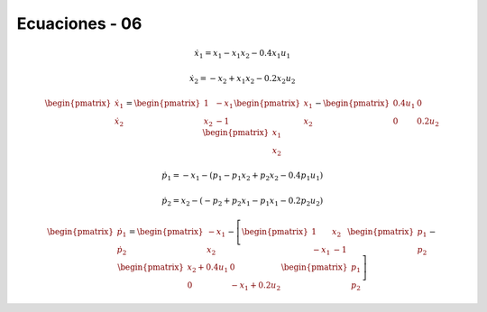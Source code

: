 Ecuaciones - 06
==========

.. math::

   \dot{x}_1 = x_1 - x_1 x_2 - 0.4 x_1 u_1

   \dot{x}_2 = -x_2 + x_1 x_2 - 0.2 x_2 u_2

.. math::

   \begin{pmatrix}
   \dot{x}_1  \\
   \dot{x}_2 
   \end{pmatrix} =
  \begin{pmatrix}
   1 & -x_1 \\
   x_2 & -1
   \end{pmatrix} \begin{pmatrix}
   x_1  \\
   x_2
   \end{pmatrix} - \begin{pmatrix}
   0.4u_1 & 0 \\
   0 & 0.2 u_2
   \end{pmatrix} \begin{pmatrix}
   x_1  \\
   x_2
   \end{pmatrix}

.. math::

   \dot{p}_1 = -x_1 - (p_1 - p_1 x_2 + p_2 x_2 - 0.4 p_1 u_1)

   \dot{p}_2 = x_2 - (-p_2 + p_2 x_1 - p_1 x_1 - 0.2 p_2 u_2)


.. math::

   \begin{pmatrix}
   \dot{p}_1  \\
   \dot{p}_2
   \end{pmatrix} =
   \begin{pmatrix}
   -x_1 \\
   x_2 
   \end{pmatrix} - \left[  \begin{pmatrix}
   1 & x_2  \\
   -x_1 & -1
   \end{pmatrix} \begin{pmatrix}
   p_1  \\
   p_2
   \end{pmatrix} - \begin{pmatrix}
   x_2 + 0.4u_1  & 0  \\
   0             &  -x_1 + 0.2 u_2 
   \end{pmatrix} \begin{pmatrix}
   p_1  \\
   p_2
   \end{pmatrix} \right]


